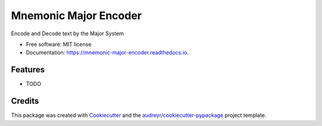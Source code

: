 ======================
Mnemonic Major Encoder
======================


.. image:: https://img.shields.io/pypi/v/mnemonic_major_encoder.svg
        :target: https://pypi.python.org/pypi/mnemonic_major_encoder

.. image:: https://img.shields.io/travis/JackNova/mnemonic_major_encoder.svg
        :target: https://travis-ci.org/JackNova/mnemonic-major-encoder

.. image:: https://readthedocs.org/projects/mnemonic-major-encoder/badge/?version=latest
        :target: https://mnemonic-major-encoder.readthedocs.io/en/latest/?badge=latest
        :alt: Documentation Status




Encode and Decode text by the Major System


* Free software: MIT license
* Documentation: https://mnemonic-major-encoder.readthedocs.io.


Features
--------

* TODO

Credits
-------

This package was created with Cookiecutter_ and the `audreyr/cookiecutter-pypackage`_ project template.

.. _Cookiecutter: https://github.com/audreyr/cookiecutter
.. _`audreyr/cookiecutter-pypackage`: https://github.com/audreyr/cookiecutter-pypackage
